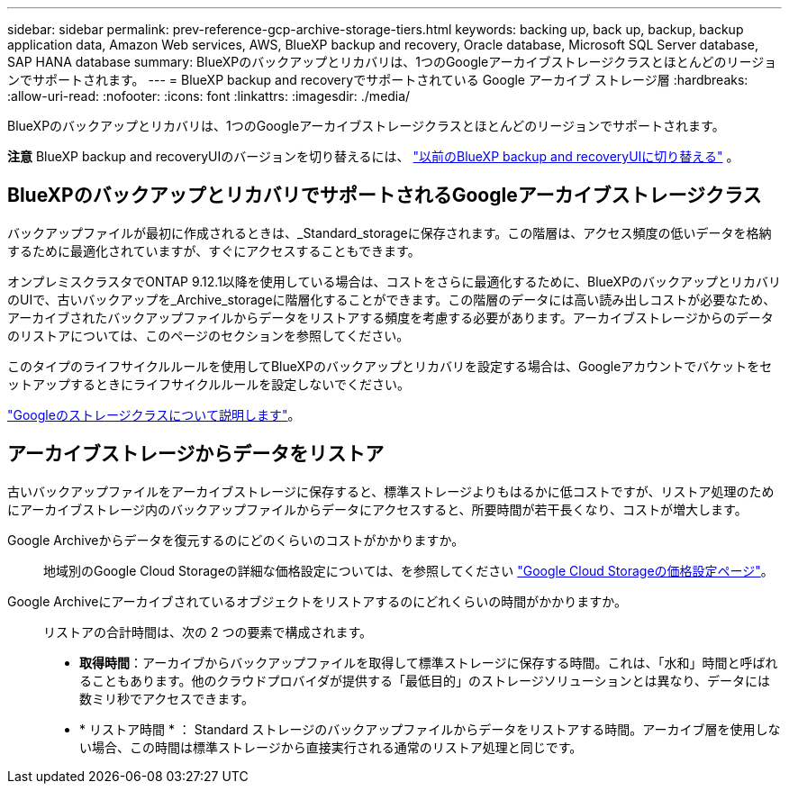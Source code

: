 ---
sidebar: sidebar 
permalink: prev-reference-gcp-archive-storage-tiers.html 
keywords: backing up, back up, backup, backup application data, Amazon Web services, AWS, BlueXP backup and recovery, Oracle database, Microsoft SQL Server database, SAP HANA database 
summary: BlueXPのバックアップとリカバリは、1つのGoogleアーカイブストレージクラスとほとんどのリージョンでサポートされます。 
---
= BlueXP backup and recoveryでサポートされている Google アーカイブ ストレージ層
:hardbreaks:
:allow-uri-read: 
:nofooter: 
:icons: font
:linkattrs: 
:imagesdir: ./media/


[role="lead"]
BlueXPのバックアップとリカバリは、1つのGoogleアーカイブストレージクラスとほとんどのリージョンでサポートされます。

[]
====
*注意* BlueXP backup and recoveryUIのバージョンを切り替えるには、 link:br-start-switch-ui.html["以前のBlueXP backup and recoveryUIに切り替える"] 。

====


== BlueXPのバックアップとリカバリでサポートされるGoogleアーカイブストレージクラス

バックアップファイルが最初に作成されるときは、_Standard_storageに保存されます。この階層は、アクセス頻度の低いデータを格納するために最適化されていますが、すぐにアクセスすることもできます。

オンプレミスクラスタでONTAP 9.12.1以降を使用している場合は、コストをさらに最適化するために、BlueXPのバックアップとリカバリのUIで、古いバックアップを_Archive_storageに階層化することができます。この階層のデータには高い読み出しコストが必要なため、アーカイブされたバックアップファイルからデータをリストアする頻度を考慮する必要があります。アーカイブストレージからのデータのリストアについては、このページのセクションを参照してください。

このタイプのライフサイクルルールを使用してBlueXPのバックアップとリカバリを設定する場合は、Googleアカウントでバケットをセットアップするときにライフサイクルルールを設定しないでください。

https://cloud.google.com/storage/docs/storage-classes["Googleのストレージクラスについて説明します"^]。



== アーカイブストレージからデータをリストア

古いバックアップファイルをアーカイブストレージに保存すると、標準ストレージよりもはるかに低コストですが、リストア処理のためにアーカイブストレージ内のバックアップファイルからデータにアクセスすると、所要時間が若干長くなり、コストが増大します。

Google Archiveからデータを復元するのにどのくらいのコストがかかりますか。:: 地域別のGoogle Cloud Storageの詳細な価格設定については、を参照してください https://cloud.google.com/storage/pricing["Google Cloud Storageの価格設定ページ"^]。
Google Archiveにアーカイブされているオブジェクトをリストアするのにどれくらいの時間がかかりますか。:: リストアの合計時間は、次の 2 つの要素で構成されます。
+
--
* *取得時間*：アーカイブからバックアップファイルを取得して標準ストレージに保存する時間。これは、「水和」時間と呼ばれることもあります。他のクラウドプロバイダが提供する「最低目的」のストレージソリューションとは異なり、データには数ミリ秒でアクセスできます。
* * リストア時間 * ： Standard ストレージのバックアップファイルからデータをリストアする時間。アーカイブ層を使用しない場合、この時間は標準ストレージから直接実行される通常のリストア処理と同じです。


--

